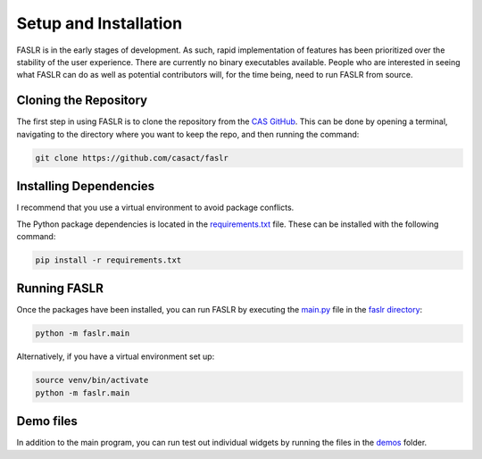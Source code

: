 Setup and Installation
=======================

FASLR is in the early stages of development. As such, rapid implementation of features has been prioritized over the stability of the user experience. There are currently no binary executables available. People who are interested in seeing what FASLR can do as well as potential contributors will, for the time being, need to run FASLR from source.

=======================
Cloning the Repository
=======================

The first step in using FASLR is to clone the repository from the `CAS GitHub <https://github.com/casact/>`_. This can be done by opening a terminal, navigating to the directory where you want to keep the repo, and then running the command:

.. code-block:: shell

   git clone https://github.com/casact/faslr

========================
Installing Dependencies
========================

I recommend that you use a virtual environment to avoid package conflicts.

The Python package dependencies is located in the `requirements.txt <https://github.com/casact/FASLR/blob/main/requirements.txt>`_ file. These can be installed with the following command:

.. code-block:: shell

    pip install -r requirements.txt

==============
Running FASLR
==============

Once the packages have been installed, you can run FASLR by executing the `main.py <https://github.com/casact/FASLR/blob/main/faslr/main.py>`_ file in the `faslr directory <https://github.com/casact/FASLR/tree/main/faslr>`_:

.. code-block:: shell

   python -m faslr.main

Alternatively, if you have a virtual environment set up:

.. code-block:: shell

   source venv/bin/activate
   python -m faslr.main

===========
Demo files
===========

In addition to the main program, you can run test out individual widgets by running the files in the `demos <https://github.com/casact/FASLR/tree/main/faslr/demos>`_ folder.

